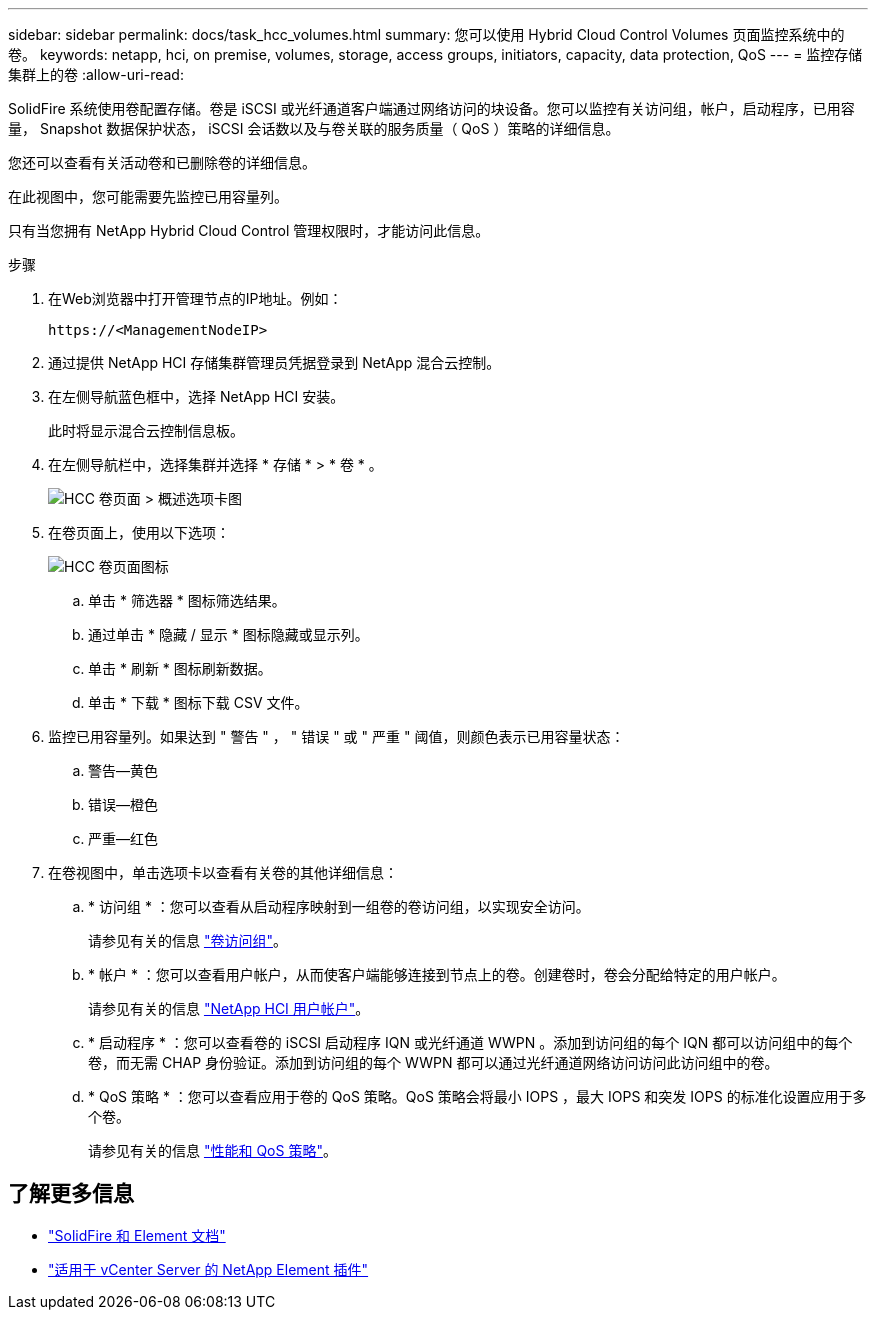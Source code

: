 ---
sidebar: sidebar 
permalink: docs/task_hcc_volumes.html 
summary: 您可以使用 Hybrid Cloud Control Volumes 页面监控系统中的卷。 
keywords: netapp, hci, on premise, volumes, storage, access groups, initiators, capacity, data protection, QoS 
---
= 监控存储集群上的卷
:allow-uri-read: 


[role="lead"]
SolidFire 系统使用卷配置存储。卷是 iSCSI 或光纤通道客户端通过网络访问的块设备。您可以监控有关访问组，帐户，启动程序，已用容量， Snapshot 数据保护状态， iSCSI 会话数以及与卷关联的服务质量（ QoS ）策略的详细信息。

您还可以查看有关活动卷和已删除卷的详细信息。

在此视图中，您可能需要先监控已用容量列。

只有当您拥有 NetApp Hybrid Cloud Control 管理权限时，才能访问此信息。

.步骤
. 在Web浏览器中打开管理节点的IP地址。例如：
+
[listing]
----
https://<ManagementNodeIP>
----
. 通过提供 NetApp HCI 存储集群管理员凭据登录到 NetApp 混合云控制。
. 在左侧导航蓝色框中，选择 NetApp HCI 安装。
+
此时将显示混合云控制信息板。

. 在左侧导航栏中，选择集群并选择 * 存储 * > * 卷 * 。
+
image::hcc_volumes_overview_active.png[HCC 卷页面 > 概述选项卡图]

. 在卷页面上，使用以下选项：
+
image::hcc_volumes_icons.png[HCC 卷页面图标]

+
.. 单击 * 筛选器 * 图标筛选结果。
.. 通过单击 * 隐藏 / 显示 * 图标隐藏或显示列。
.. 单击 * 刷新 * 图标刷新数据。
.. 单击 * 下载 * 图标下载 CSV 文件。


. 监控已用容量列。如果达到 " 警告 " ， " 错误 " 或 " 严重 " 阈值，则颜色表示已用容量状态：
+
.. 警告—黄色
.. 错误—橙色
.. 严重—红色


. 在卷视图中，单击选项卡以查看有关卷的其他详细信息：
+
.. * 访问组 * ：您可以查看从启动程序映射到一组卷的卷访问组，以实现安全访问。
+
请参见有关的信息 link:concept_hci_volume_access_groups.html["卷访问组"]。

.. * 帐户 * ：您可以查看用户帐户，从而使客户端能够连接到节点上的卷。创建卷时，卷会分配给特定的用户帐户。
+
请参见有关的信息 link:concept_cg_hci_accounts.html["NetApp HCI 用户帐户"]。

.. * 启动程序 * ：您可以查看卷的 iSCSI 启动程序 IQN 或光纤通道 WWPN 。添加到访问组的每个 IQN 都可以访问组中的每个卷，而无需 CHAP 身份验证。添加到访问组的每个 WWPN 都可以通过光纤通道网络访问访问此访问组中的卷。
.. * QoS 策略 * ：您可以查看应用于卷的 QoS 策略。QoS 策略会将最小 IOPS ，最大 IOPS 和突发 IOPS 的标准化设置应用于多个卷。
+
请参见有关的信息 link:concept_hci_performance#qos-performance.html["性能和 QoS 策略"]。







== 了解更多信息

* https://docs.netapp.com/us-en/element-software/index.html["SolidFire 和 Element 文档"^]
* https://docs.netapp.com/us-en/vcp/index.html["适用于 vCenter Server 的 NetApp Element 插件"^]

